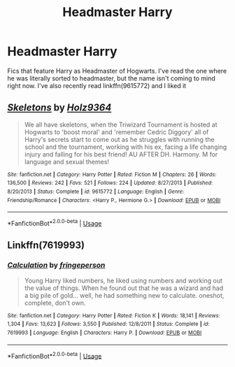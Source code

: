 #+TITLE: Headmaster Harry

* Headmaster Harry
:PROPERTIES:
:Score: 5
:DateUnix: 1566661205.0
:DateShort: 2019-Aug-24
:FlairText: Request
:END:
Fics that feature Harry as Headmaster of Hogwarts. I've read the one where he was literally sorted to headmaster, but the name isn't coming to mind right now. I've also recently read linkffn(9615772) and I liked it


** [[https://www.fanfiction.net/s/9615772/1/][*/Skeletons/*]] by [[https://www.fanfiction.net/u/2020187/Holz9364][/Holz9364/]]

#+begin_quote
  We all have skeletons, when the Triwizard Tournament is hosted at Hogwarts to 'boost moral' and 'remember Cedric Diggory' all of Harry's secrets start to come out as he struggles with running the school and the tournament, working with his ex, facing a life changing injury and falling for his best friend! AU AFTER DH. Harmony. M for language and sexual themes!
#+end_quote

^{/Site/:} ^{fanfiction.net} ^{*|*} ^{/Category/:} ^{Harry} ^{Potter} ^{*|*} ^{/Rated/:} ^{Fiction} ^{M} ^{*|*} ^{/Chapters/:} ^{26} ^{*|*} ^{/Words/:} ^{136,500} ^{*|*} ^{/Reviews/:} ^{242} ^{*|*} ^{/Favs/:} ^{521} ^{*|*} ^{/Follows/:} ^{224} ^{*|*} ^{/Updated/:} ^{8/27/2013} ^{*|*} ^{/Published/:} ^{8/20/2013} ^{*|*} ^{/Status/:} ^{Complete} ^{*|*} ^{/id/:} ^{9615772} ^{*|*} ^{/Language/:} ^{English} ^{*|*} ^{/Genre/:} ^{Friendship/Romance} ^{*|*} ^{/Characters/:} ^{<Harry} ^{P.,} ^{Hermione} ^{G.>} ^{*|*} ^{/Download/:} ^{[[http://www.ff2ebook.com/old/ffn-bot/index.php?id=9615772&source=ff&filetype=epub][EPUB]]} ^{or} ^{[[http://www.ff2ebook.com/old/ffn-bot/index.php?id=9615772&source=ff&filetype=mobi][MOBI]]}

--------------

*FanfictionBot*^{2.0.0-beta} | [[https://github.com/tusing/reddit-ffn-bot/wiki/Usage][Usage]]
:PROPERTIES:
:Author: FanfictionBot
:Score: 1
:DateUnix: 1566661210.0
:DateShort: 2019-Aug-24
:END:


** Linkffn(7619993)
:PROPERTIES:
:Author: sanwahi
:Score: 1
:DateUnix: 1566685909.0
:DateShort: 2019-Aug-25
:END:

*** [[https://www.fanfiction.net/s/7619993/1/][*/Calculation/*]] by [[https://www.fanfiction.net/u/1424477/fringeperson][/fringeperson/]]

#+begin_quote
  Young Harry liked numbers, he liked using numbers and working out the value of things. When he found out that he was a wizard and had a big pile of gold... well, he had something new to calculate. oneshot, complete, don't own.
#+end_quote

^{/Site/:} ^{fanfiction.net} ^{*|*} ^{/Category/:} ^{Harry} ^{Potter} ^{*|*} ^{/Rated/:} ^{Fiction} ^{K} ^{*|*} ^{/Words/:} ^{18,141} ^{*|*} ^{/Reviews/:} ^{1,304} ^{*|*} ^{/Favs/:} ^{13,623} ^{*|*} ^{/Follows/:} ^{3,550} ^{*|*} ^{/Published/:} ^{12/8/2011} ^{*|*} ^{/Status/:} ^{Complete} ^{*|*} ^{/id/:} ^{7619993} ^{*|*} ^{/Language/:} ^{English} ^{*|*} ^{/Characters/:} ^{Harry} ^{P.} ^{*|*} ^{/Download/:} ^{[[http://www.ff2ebook.com/old/ffn-bot/index.php?id=7619993&source=ff&filetype=epub][EPUB]]} ^{or} ^{[[http://www.ff2ebook.com/old/ffn-bot/index.php?id=7619993&source=ff&filetype=mobi][MOBI]]}

--------------

*FanfictionBot*^{2.0.0-beta} | [[https://github.com/tusing/reddit-ffn-bot/wiki/Usage][Usage]]
:PROPERTIES:
:Author: FanfictionBot
:Score: 1
:DateUnix: 1566685936.0
:DateShort: 2019-Aug-25
:END:
